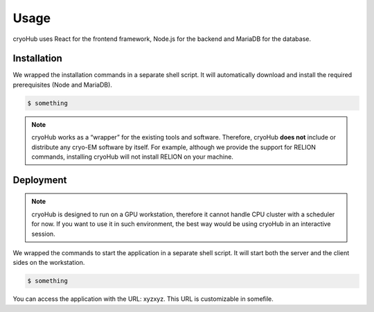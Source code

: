 Usage
=====

cryoHub uses React for the frontend framework, Node.js for the backend and MariaDB for the database.


Installation
------------

We wrapped the installation commands in a separate shell script. It will automatically download
and install the required prerequisites (Node and MariaDB).

.. code-block:: console

   $ something

.. note::

   cryoHub works as a “wrapper” for the existing tools and software.
   Therefore, cryoHub **does not** include or distribute any cryo-EM software by itself.
   For example, although we provide the support for RELION commands, installing cryoHub will not
   install RELION on your machine.


Deployment
------------

.. note::

   cryoHub is designed to run on a GPU workstation, therefore it cannot handle CPU cluster
   with a scheduler for now. If you want to use it in such environment, the best way
   would be using cryoHub in an interactive session.

We wrapped the commands to start the application in a separate shell script. It will start both
the server and the client sides on the workstation.

.. code-block:: console

   $ something

You can access the application with the URL: xyzxyz.
This URL is customizable in somefile.
